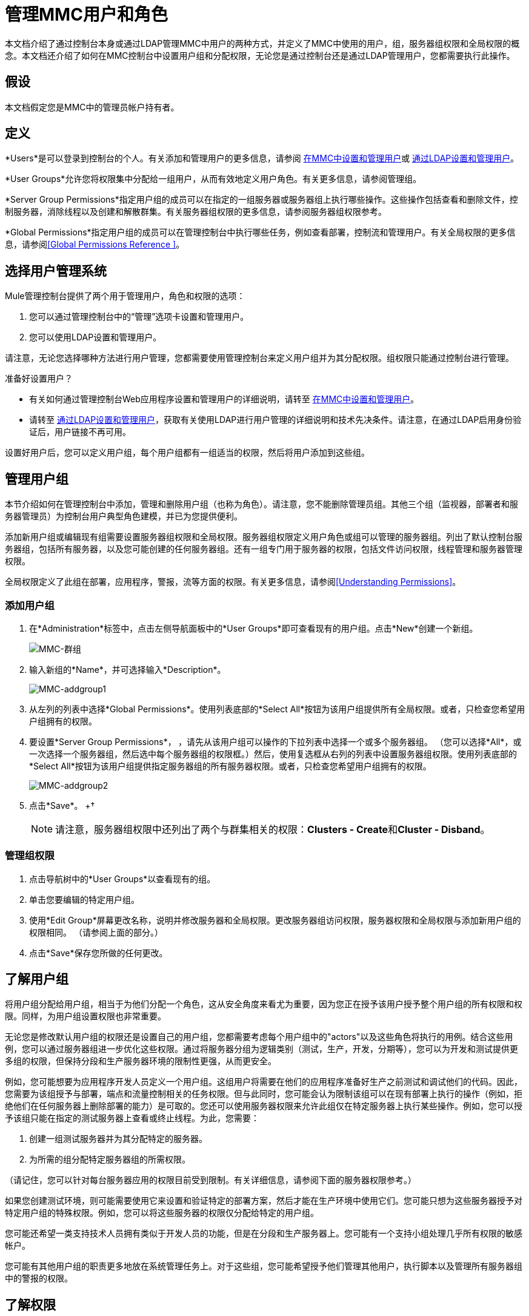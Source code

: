 = 管理MMC用户和角色

本文档介绍了通过控制台本身或通过LDAP管理MMC中用户的两种方式，并定义了MMC中使用的用户，组，服务器组权限和全局权限的概念。本文档还介绍了如何在MMC控制台中设置用户组和分配权限，无论您是通过控制台还是通过LDAP管理用户，您都需要执行此操作。

== 假设

本文档假定您是MMC中的管理员帐户持有者。

== 定义

*Users*是可以登录到控制台的个人。有关添加和管理用户的更多信息，请参阅 link:/mule-management-console/v/3.4/setting-up-and-managing-users-in-mmc[在MMC中设置和管理用户]或 link:/mule-management-console/v/3.4/setting-up-and-managing-users-via-ldap[通过LDAP设置和管理用户]。

*User Groups*允许您将权限集中分配给一组用户，从而有效地定义用户角色。有关更多信息，请参阅管理组。

*Server Group Permissions*指定用户组的成员可以在指定的一组服务器或服务器组上执行哪些操作。这些操作包括查看和删除文件，控制服务器，消除线程以及创建和解散群集。有关服务器组权限的更多信息，请参阅服务器组权限参考。

*Global Permissions*指定用户组的成员可以在管理控制台中执行哪些任务，例如查看部署，控制流和管理用户。有关全局权限的更多信息，请参阅<<Global Permissions Reference >>。

== 选择用户管理系统

Mule管理控制台提供了两个用于管理用户，角色和权限的选项：

. 您可以通过管理控制台中的“管理”选项卡设置和管理用户。
. 您可以使用LDAP设置和管理用户。

请注意，无论您选择哪种方法进行用户管理，您都需要使用管理控制台来定义用户组并为其分配权限。组权限只能通过控制台进行管理。

准备好设置用户？

* 有关如何通过管理控制台Web应用程序设置和管理用户的详细说明，请转至 link:/mule-management-console/v/3.4/setting-up-and-managing-users-in-mmc[在MMC中设置和管理用户]。
* 请转至 link:/mule-management-console/v/3.4/setting-up-and-managing-users-via-ldap[通过LDAP设置和管理用户]，获取有关使用LDAP进行用户管理的详细说明和技术先决条件。请注意，在通过LDAP启用身份验证后，用户链接不再可用。

设置好用户后，您可以定义用户组，每个用户组都有一组适当的权限，然后将用户添加到这些组。

== 管理用户组

本节介绍如何在管理控制台中添加，管理和删除用户组（也称为角色）。请注意，您不能删除管理员组。其他三个组（监视器，部署者和服务器管理员）为控制台用户典型角色建模，并已为您提供便利。

添加新用户组或编辑现有组需要设置服务器组权限和全局权限。服务器组权限定义用户角色或组可以管理的服务器组。列出了默认控制台服务器组，包括所有服务器，以及您可能创建的任何服务器组。还有一组专门用于服务器的权限，包括文件访问权限，线程管理和服务器管理权限。

全局权限定义了此组在部署，应用程序，警报，流等方面的权限。有关更多信息，请参阅<<Understanding Permissions>>。

=== 添加用户组

. 在*Administration*标签中，点击左侧导航面板中的*User Groups*即可查看现有的用户组。点击*New*创建一个新组。
+
image:MMC-usergroups.png[MMC-群组]

. 输入新组的*Name*，并可选择输入*Description*。
+
image:mmc-addgroup1.png[MMC-addgroup1]

. 从左列的列表中选择*Global Permissions*。使用列表底部的*Select All*按钮为该用户组提供所有全局权限。或者，只检查您希望用户组拥有的权限。

. 要设置*Server Group Permissions*，** **，请先从该用户组可以操作的下拉列表中选择一个或多个服务器组。 （您可以选择*All*，或一次选择一个服务器组，然后选中每个服务器组的权限框。）然后，使用复选框从右列的列表中设置服务器组权限。使用列表底部的*Select All*按钮为该用户组提供指定服务器组的所有服务器权限。或者，只检查您希望用户组拥有的权限。
+
image:mmc-addgroup2.png[MMC-addgroup2]

. 点击*Save*。
+†
[NOTE]
请注意，服务器组权限中还列出了两个与群集相关的权限：**Clusters - Create**和**Cluster - Disband**。

=== 管理组权限

. 点击导航树中的*User Groups*以查看现有的组。
. 单击您要编辑的特定用户组。
. 使用*Edit Group*屏幕更改名称，说明并修改服务器和全局权限。更改服务器组访问权限，服务器权限和全局权限与添加新用户组的权限相同。 （请参阅上面的部分。）
. 点击*Save*保存您所做的任何更改。

== 了解用户组

将用户组分配给用户组，相当于为他们分配一个角色，这从安全角度来看尤为重要，因为您正在授予该用户授予整个用户组的所有权限和权限。同样，为用户组设置权限也非常重要。

无论您是修改默认用户组的权限还是设置自己的用户组，您都需要考虑每个用户组中的"actors"以及这些角色将执行的用例。结合这些用例，您可以通过服务器组进一步优化这些权限。通过将服务器分组为逻辑类别（测试，生产，开发，分期等），您可以为开发和测试提供更多组的权限，但保持分段和生产服务器环境的限制性更强，从而更安全。

例如，您可能想要为应用程序开发人员定义一个用户组。这组用户将需要在他们的应用程序准备好生产之前测试和调试他们的代码。因此，您需要为该组授予与部署，端点和流量控制相关的任务权限。但与此同时，您可能会认为限制该组可以在现有部署上执行的操作（例如，拒绝他们在任何服务器上删除部署的能力）是可取的。您还可以使用服务器权限来允许此组仅在特定服务器上执行某些操作。例如，您可以授予该组只能在指定的测试服务器上查看或终止线程。为此，您需要：

. 创建一组测试服务器并为其分配特定的服务器。
. 为所需的组分配特定服务器组的所需权限。

（请记住，您可以针对每台服务器应用的权限目前受到限制。有关详细信息，请参阅下面的服务器权限参考。）

如果您创建测试环境，则可能需要使用它来设置和验证特定的部署方案，然后才能在生产环境中使用它们。您可能只想为这些服务器授予对特定用户组的特殊权限。例如，您可以将这些服务器的权限仅分配给特定的用户组。

您可能还希望一类支持技术人员拥有类似于开发人员的功能，但是在分段和生产服务器上。您可能有一个支持小组处理几乎所有权限的敏感帐户。

您可能有其他用户组的职责更多地放在系统管理任务上。对于这些组，您可能希望授予他们管理其他用户，执行脚本以及管理所有服务器组中的警报的权限。

== 了解权限

权限赋予特定用户组执行特定任务的能力。任务可以与服务器相关，例如注册或注销服务器，也可以与应用程序（如部署和流量控制功能或特定用户等）相关。由于授予的权限（或未授予的权限）代表系统上的安全性，因此在为新用户组分配权限或修改现有组的权限时应特别小心。

* 全局权限为组中的所有用户提供执行特定任务的能力，从查看部署到控制流和管理用户。
* 服务器权限范围从查看和删除文件，控制服务器以及查杀线程。用户组的服务器权限可能适用于所有服务器或仅适用于指定的服务器组。服务器权限也适用于以下两个活动：

** 创建群集
** 解散群集

默认情况下提供的用户组（管理员，部署者，监视器和服务器管理员）均已获得一组全局权限和服务器权限。默认情况下，管理员和服务器管理员都被授予全部全局和服务器权限;也就是说，他们是超级用户。这些用户组保留这些权限以保持服务器的完整功能很重要。但是，将个人用户分配到这些组中时应该小心，因为每个这样的用户都会立即拥有相同的权限。

默认情况下，管理员和服务器管理员组也具有群集 - 创建和群集 - 解除权限。

另外两个默认用户组（Deployers和Monitors）具有非常有限的一组权限。包含这两个用户组是为了说明在为组分配权限时可能采用的粒度。例如，对于部署者，您可能只想授予他们与部署相关的权限（创建，删除，部署，修改和查看部署）。

您可以修改现有用户组的权限，例如默认提供的用户组。您还可以创建新的用户组，然后将全局权限分配给该组，并指定该用户组是否可以在所有服务器上运行或仅在特定服务器组上运行。

=== 全局权限参考

全局权限包含以下区域，可能会按照下面的说明给予用户组：

* 应用程序：用户组可能只能查看应用程序和/或控制（启动，停止，重新启动）应用程序
* 审计流程：用户组可以通过流量分析器选项卡审计流程
* 部署：可以为用户组分配一个或多个与部署相关的权限：创建，删除，部署，修改或查看部署
* 端点：用户组可以被赋予启动和停止端点的能力
* 执行脚本：用户组可能具有执行脚本的能力
* 流程：用户组可能只能查看流程和/或控制流程（启动，停止，清除统计）
* 管理警报定义：可以为用户组提供管理警报定义的功能
* 管理警报目标：可以为用户组管理警报目标
* 管理警报通知：可以为用户组提供管理警报通知的功能
* 管理服务器组：可以为用户组提供管理服务器组的能力
* 管理用户组：用户组可以被赋予管理用户组的能力
* 管理用户用户组可以被赋予管理用户的能力
* 池用户组可以被赋予修改池的能力
* 存储库项目：用户组可以被赋予删除，修改和/或读取存储库项目的能力
* 查看活动：用户组可以被赋予查看活动的能力
* 查看提醒：用户组可能有权查看提醒

=== 服务器权限参考

服务器权限包括以下内容并适用于指定的服务器组或所有服务器：

* 集群：用户组可以被赋予创建或解散集群的能力
* 文件：用户组可以被赋予管理删除，修改和/或查看文件的能力
* 服务器：用户组可以被赋予修改，注册，重新启动，取消注册和/或查看服务器的能力
* 线程：用户组可以被赋予查看和/或终止线程的能力

== 另请参阅

* 有关设置用户的信息，请参阅 link:/mule-management-console/v/3.4/setting-up-and-managing-users-in-mmc[在MMC中设置和管理用户]或 link:/mule-management-console/v/3.4/setting-up-and-managing-users-via-ldap[通过LDAP设置和管理用户]。
* 有关工具选项（管理外壳和计划程序）的说明，请参阅 link:/mule-management-console/v/3.4/automating-tasks-using-scripts[使用脚本自动执行任务]。
